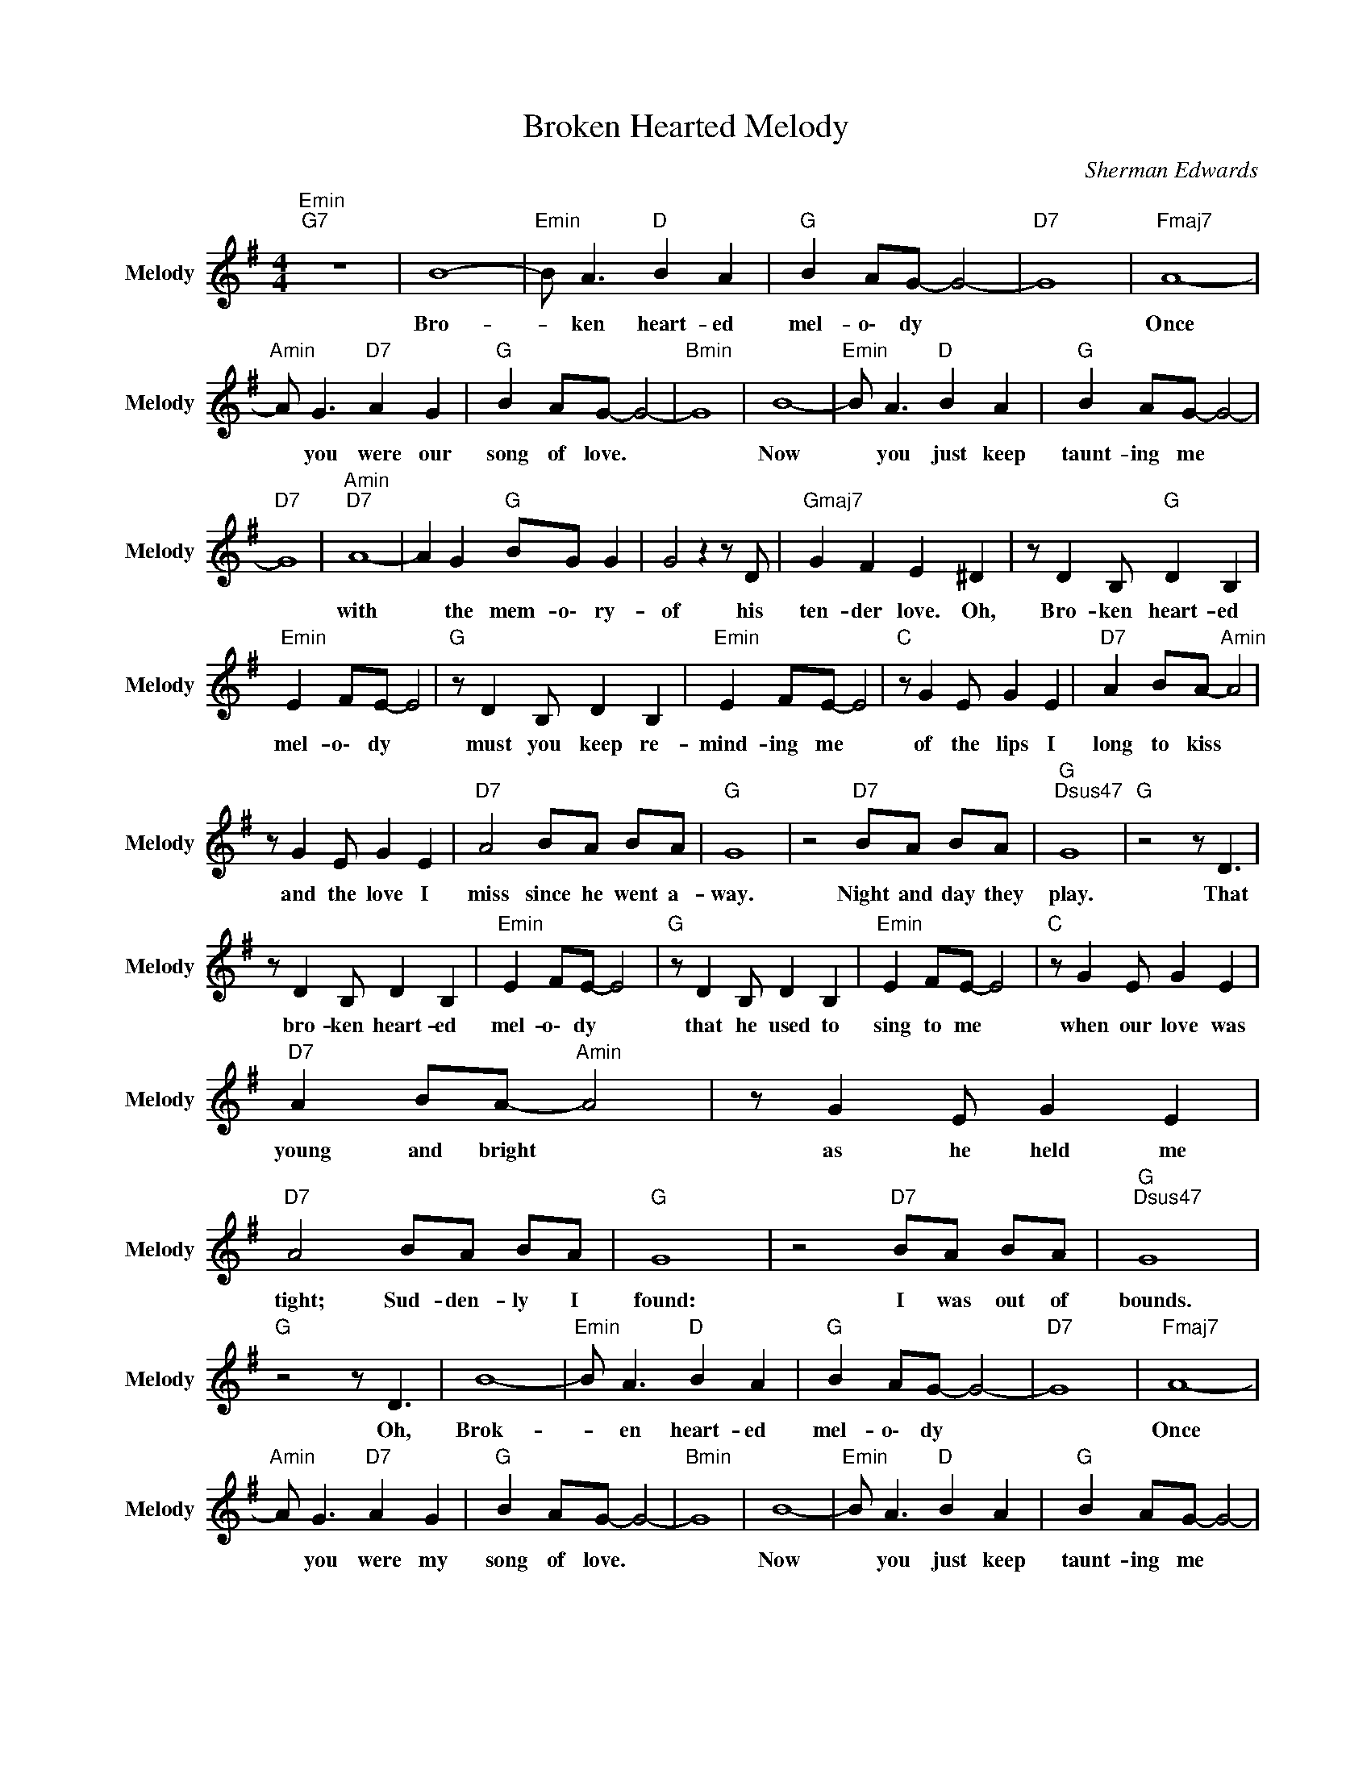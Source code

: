 X:1
T:Broken Hearted Melody
C:Sherman Edwards
Z:All Rights Reserved
L:1/8
M:4/4
K:G
V:1 treble nm="Melody" snm="Melody"
%%MIDI program 16
V:1
"Emin""G7" z8 | B8- |"Emin" B A3"D " B2 A2 |"G " B2 AG- G4- |"D7" G8 |"Fmaj7" A8- | %6
w: |Bro-|* ken ~heart- ed|~mel- o\- dy *||Once|
"Amin" A G3"D7" A2 G2 |"G " B2 AG- G4- |"Bmin" G8 | B8- |"Emin" B A3"D " B2 A2 |"G " B2 AG- G4- | %12
w: * ~you ~were ~our|~song ~of ~love. *||Now|* ~you ~just ~keep|~taunt- ing ~me *|
"D7" G8 |"Amin""D7" A8- | A2 G2"G " BG G2 | G4 z2 z D |"Gmaj7" G2 F2 E2 ^D2 | z D2 B,"G " D2 B,2 | %18
w: |with|* ~the ~mem- o\- ry-|~of his|~ten- der ~love. ~Oh,|Bro- ken ~heart- ed|
"Emin" E2 FE- E4 |"G " z D2 B, D2 B,2 |"Emin" E2 FE- E4 |"C " z G2 E G2 E2 |"D7" A2 BA-"Amin" A4 | %23
w: ~mel- o\- dy *|must ~you ~keep ~re-|mind- ing ~me *|of ~the ~lips ~I|~long ~to ~kiss *|
 z G2 E G2 E2 |"D7" A4 BA BA |"G " G8 | z4"D7" BA BA |"G ""Dsus47" G8 |"G " z4 z D3 | %29
w: and ~the ~love ~I|~miss ~since ~he ~went ~a-|way.|Night ~and ~day ~they|~play.|That|
 z D2 B, D2 B,2 |"Emin" E2 FE- E4 |"G " z D2 B, D2 B,2 |"Emin" E2 FE- E4 |"C " z G2 E G2 E2 | %34
w: ~bro- ken ~heart- ed|~mel- o\- dy *|that ~he ~used ~to|~sing ~to ~me *|when ~our ~love ~was|
"D7" A2 BA-"Amin" A4 | z G2 E G2 E2 |"D7" A4 BA BA |"G " G8 | z4"D7" BA BA |"G ""Dsus47" G8 | %40
w: ~young ~and ~bright *|as ~he ~held ~me|~tight; Sud- den- ly ~I|~found:|~I ~was ~out ~of|~bounds.|
"G " z4 z D3 | B8- |"Emin" B A3"D " B2 A2 |"G " B2 AG- G4- |"D7" G8 |"Fmaj7" A8- | %46
w: Oh,|Brok-|* ~en heart- ed|mel- o\- dy *||Once|
"Amin" A G3"D7" A2 G2 |"G " B2 AG- G4- |"Bmin" G8 | B8- |"Emin" B A3"D " B2 A2 |"G " B2 AG- G4- | %52
w: * ~you ~were ~my|~song ~of ~love. *||Now|* ~you ~just ~keep|~taunt- ing ~me *|
"D7" G8 |"Amin""D7" A8- | A2 G2"G " BG G2 | G4 z D2 D |"Gmaj7" G2 F2 E2 ^D2 | z D2 B,"G " D2 B,2 | %58
w: |with|* ~the ~mem- o\- ry|~of * his|~ten- der ~love. ~Oh,|Bro- ken ~heart- ed|
"Emin" E2 FE- E4 |"G " z D2 B, D2 B,2 |"Emin" E2 FE- E4 |"C " z G2 E G2 E2 |"D7" A2 BA-"Amin" A4 | %63
w: ~mel- o\- dy *|Won't ~you ~bring ~him|~back ~to ~me? *|Sing ~to ~him ~un-|til ~he ~hears, *|
 z G2 E G2 E2 |"D7" A4 BA BA |"G " G8- | GD"D7" BA B2 A2 |"G " B2 AG-"Dsus47" G4 |"G " z8 | B8- | %70
w: for ~when ~he ~re-|turns ~no ~more ~will ~he|~be,|* a ~bro- ken ~heart- ed|~mel- o\- dy. *||Oooo,|
"Emin" Bd Bd"G7" Bd Bd | B2 AG-"Gmaj7" G4 |"Emin" z8 |"G " B8- | Bd Bd"Bmin" Bd Bd | %75
w: * ~oo- oo,- ~oo- oo,- ~oo- oo,- ~oo-|oo- oo,- oo *||Oooo,|* ~oo- oo,- ~oo- oo,- ~oo- oo,- ~oo-|
"G " B2 AG- G4 |"Gmaj7" z8 |] %77
w: oo- oo- oo. *||


